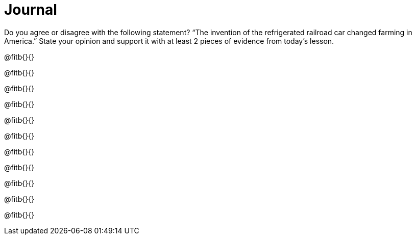 = Journal

Do you agree or disagree with the following statement? “The invention of the refrigerated railroad car changed farming in America.” State your opinion and support it with at least 2 pieces of evidence from today’s lesson.

@fitb{}{}

@fitb{}{}

@fitb{}{}

@fitb{}{}

@fitb{}{}

@fitb{}{}

@fitb{}{}

@fitb{}{}

@fitb{}{}

@fitb{}{}

@fitb{}{}
